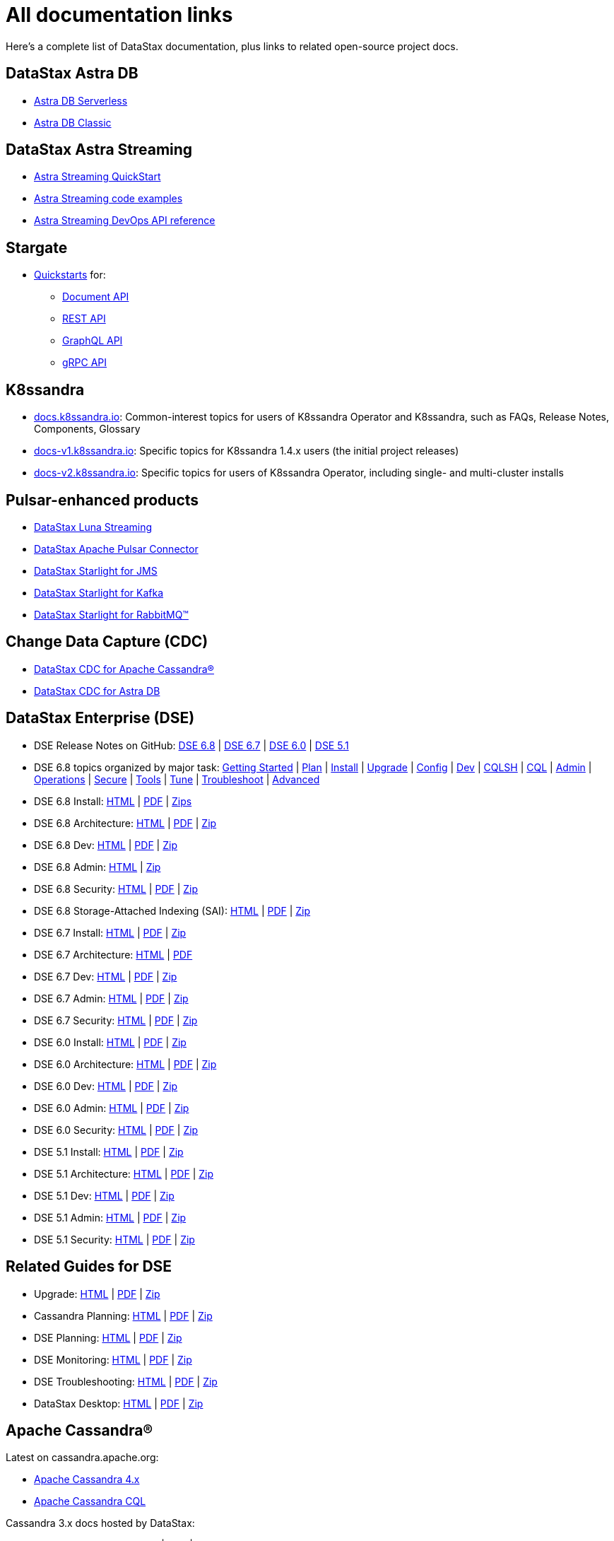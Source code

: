 = All documentation links

Here's a complete list of DataStax documentation, plus links to related open-source project docs.

== DataStax Astra DB

* https://docs.datastax.com/en/astra-serverless/docs/[Astra DB Serverless]
* https://docs.datastax.com/en/astra-classic/docs/[Astra DB Classic]

== DataStax Astra Streaming

* https://docs.datastax.com/en/astra-streaming/docs/astream-quick-start.html[Astra Streaming QuickStart]
* https://docs.datastax.com/en/astra-streaming/docs/astream-code-examples.html[Astra Streaming code examples]
* https://docs.datastax.com/en/astra-streaming/docs/astream-use-devops.html[Astra Streaming DevOps API reference]

== Stargate

* https://stargate.io/docs/stargate/1.0/quickstart/quickstart-overview.html[Quickstarts, window="_blank"] for:
** https://stargate.io/docs/stargate/1.0/quickstart/qs-document.html[Document API, window="_blank"]
** https://stargate.io/docs/stargate/1.0/quickstart/qs-rest.html[REST API, window="_blank"]
** https://stargate.io/docs/stargate/1.0/quickstart/qs-graphql-cql-first.html[GraphQL API, window="_blank"]
** https://stargate.io/docs/stargate/1.0/develop/dev-with-grpc.html[gRPC API, window="_blank"]

== K8ssandra

* https://docs.k8ssandra.io/[docs.k8ssandra.io, window="_blank"]: Common-interest topics for users of K8ssandra Operator and K8ssandra, such as FAQs, Release Notes, Components, Glossary
* https://docs-v1.k8ssandra.io/[docs-v1.k8ssandra.io, window="_blank"]: Specific topics for K8ssandra 1.4.x users (the initial project releases)
* https://docs-v2.k8ssandra.io/[docs-v2.k8ssandra.io, window="_blank"]: Specific topics for users of K8ssandra Operator, including single- and multi-cluster installs

== Pulsar-enhanced products

* https://docs.datastax.com/en/luna/streaming/[DataStax Luna Streaming]
* https://docs.datastax.com/en/pulsar-connector/[DataStax Apache Pulsar Connector]
* https://docs.datastax.com/en/fast-pulsar-jms/docs/1.1/[DataStax Starlight for JMS]
* https://docs.datastax.com/en/starlight-kafka/docs/1.0/index.html[DataStax Starlight for Kafka]
* https://docs.datastax.com/en/starlight-rabbitmq/docs/1.0/index.html[DataStax Starlight for RabbitMQ&trade;]

== Change Data Capture (CDC)

* https://docs.datastax.com/en/cdc-for-cassandra/[DataStax CDC for Apache Cassandra&reg;]
* https://docs.datastax.com/en/astra-serverless/docs/connect/astream-cdc.html[DataStax CDC for Astra DB]

== DataStax Enterprise (DSE)

* DSE Release Notes on GitHub: 
https://github.com/datastax/release-notes/blob/master/DSE_6.8_Release_Notes.md[DSE 6.8, window="_blank"] |
https://github.com/datastax/release-notes/blob/master/DSE_6.7_Release_Notes.md[DSE 6.7, window="_blank"] |
https://github.com/datastax/release-notes/blob/master/DSE_6.0_Release_Notes.md[DSE 6.0, window="_blank"] |
https://github.com/datastax/release-notes/blob/master/DSE_5.1_Release_Notes.md[DSE 5.1, window="_blank"]

* DSE 6.8 topics organized by major task: https://docs.datastax.com/en/dse/6.8/dse-admin/datastax_enterprise/dseGettingStarted.html[Getting Started,window="_blank"] | 
https://docs.datastax.com/en/dseplanning/docs/capacityPlanning.html[Plan,window="_blank"] |
https://docs.datastax.com/en/installing/docs/installTOC.html[Install,window="_blank"] | 
https://docs.datastax.com/en/upgrading/docs/upgrdAbout.html[Upgrade,window="_blank"] | 
https://docs.datastax.com/en/dse/6.8/dse-admin/datastax_enterprise/config/configTOC.html[Config,window="_blank"] |
https://docs.datastax.com/en/dse/6.8/dse-dev/index.html[Dev,window="_blank"] | 
https://docs.datastax.com/en/dse/6.8/cql/cql/cql_reference/cqlsh_commands/cqlshCommandsTOC.html[CQLSH,window="_blank"] |
https://docs.datastax.com/en/dse/6.8/cql/cql/cql_reference/cqlReferenceTOC.html[CQL,window="_blank"] | 
https://docs.datastax.com/en/dse/6.8/dse-admin/index.html[Admin,window="_blank"] | 
https://docs.datastax.com/en/dse/6.8/dse-admin/datastax_enterprise/operations/opsTOC.html[Operations,window="_blank"] |
https://docs.datastax.com/en/security/6.8/index.html[Secure,window="_blank"] | 
https://docs.datastax.com/en/dse/6.8/dse-dev/datastax_enterprise/tools/toolsTOC.html[Tools,window="_blank"] | 
https://docs.datastax.com/en/dse/6.8/dse-admin/datastax_enterprise/config/configRecommendedSettings.html[Tune,window="_blank"] |
https://docs.datastax.com/en/dse-trblshoot/doc/[Troubleshoot,window="_blank"] | 
https://docs.datastax.com/en/dse/6.8/dse-admin/datastax_enterprise/usingDSEtoc.html[Advanced,window="_blank"]

* DSE 6.8 Install:
https://docs.datastax.com/en/install/6.8/install/installTOC.html[HTML] |
https://docs.datastax.com/en/pdf/install68.pdf[PDF] |
https://docs.datastax.com/en/install/6.8/zip/install68.zip[Zips]

* DSE 6.8 Architecture:
https://docs.datastax.com/en/dse/6.8/dse-arch/[HTML] |
https://docs.datastax.com/en/pdf/dsearch68.pdf[PDF] |
https://docs.datastax.com/en/dse/6.8/dse-arch/zip/dsearch68.zip[Zip]

* DSE 6.8 Dev:
https://docs.datastax.com/en/dse/6.8/dse-dev/[HTML] |
https://docs.datastax.com/en/pdf/dsedev68.pdf[PDF] |
https://docs.datastax.com/en/dse/6.8/dse-dev/zip/dsedev68.zip[Zip]

* DSE 6.8 Admin:
https://docs.datastax.com/en/dse/6.8/dse-admin/[HTML] |
https://docs.datastax.com/en/dse/6.8/dse-admin/zip/dseadmin68.zip[Zip]

* DSE 6.8 Security:
https://docs.datastax.com/en/security/6.8/index.html[HTML] |
https://docs.datastax.com/en/pdf/security68.pdf[PDF] |
https://docs.datastax.com/en/security/6.8/zip/security68.zip[Zip]

* DSE 6.8 Storage-Attached Indexing (SAI):
https://docs.datastax.com/en/storage-attached-index/6.8/sai/saiTOC.html[HTML] |
https://docs.datastax.com/en/pdf/sai68.pdf[PDF] |
https://docs.datastax.com/en/storage-attached-index/6.8/zip/sai68.zip[Zip]

* DSE 6.7 Install:
https://docs.datastax.com/en/install/6.7/install/installTOC.html[HTML] |
https://docs.datastax.com/en/pdf/install67.pdf[PDF] |
https://docs.datastax.com/en/install/6.7/zip/install67.zip[Zip]

* DSE 6.7 Architecture:
https://docs.datastax.com/en/dse/6.7/dse-arch/[HTML] |
https://docs.datastax.com/en/pdf/dsearch67.pdf[PDF] 
// | https://docs.datastax.com/en/dse/6.7/dse-arch/zip/dsearch68.zip[Zip]

* DSE 6.7 Dev:
https://docs.datastax.com/en/dse/6.7/dse-dev/[HTML] |
https://docs.datastax.com/en/pdf/dsedev67.pdf[PDF] |
https://docs.datastax.com/en/dse/6.7/dse-dev/zip/dsedev67.zip[Zip]

* DSE 6.7 Admin:
https://docs.datastax.com/en/dse/6.7/dse-admin/[HTML] |
https://docs.datastax.com/en/pdf/dseadmin67.pdf[PDF] |
https://docs.datastax.com/en/dse/6.7/dse-admin/zip/dseadmin67.zip[Zip]

* DSE 6.7 Security:
https://docs.datastax.com/en/security/6.7/index.html[HTML] |
https://docs.datastax.com/en/pdf/security67.pdf[PDF] |
https://docs.datastax.com/en/security/6.7/zip/security67.zip[Zip]

* DSE 6.0 Install:
https://docs.datastax.com/en/install/6.0/install/installTOC.html[HTML] |
https://docs.datastax.com/en/pdf/install60.pdf[PDF] |
https://docs.datastax.com/en/install/6.0/zip/install60.zip[Zip]

* DSE 6.0 Architecture:
https://docs.datastax.com/en/dse/6.0/dse-arch/[HTML] |
https://docs.datastax.com/en/pdf/dsearch60.pdf[PDF] |
https://docs.datastax.com/en/dse/6.0/dse-arch/zip/dsearch60.zip[Zip]

* DSE 6.0 Dev:
https://docs.datastax.com/en/dse/6.0/dse-dev/[HTML] |
https://docs.datastax.com/en/pdf/dsedev60.pdf[PDF] |
https://docs.datastax.com/en/dse/6.0/dse-dev/zip/dsedev60.zip[Zip]

* DSE 6.0 Admin:
https://docs.datastax.com/en/dse/6.0/dse-admin/[HTML] |
https://docs.datastax.com/en/pdf/dseadmin60.pdf[PDF] |
https://docs.datastax.com/en/dse/6.0/dse-admin/zip/dseadmin60.zip[Zip]

* DSE 6.0 Security:
https://docs.datastax.com/en/security/6.0/index.html[HTML] |
https://docs.datastax.com/en/pdf/security60.pdf[PDF] |
https://docs.datastax.com/en/security/6.0/zip/security60.zip[Zip]

* DSE 5.1 Install:
https://docs.datastax.com/en/dse/5.1/dse-admin/datastax_enterprise/install/installTOC.html[HTML] |
https://docs.datastax.com/en/pdf/dseadmin51.pdf[PDF] |
https://docs.datastax.com/en/dse/5.1/dse-admin/zip/dseadmin51.zip[Zip]

* DSE 5.1 Architecture:
https://docs.datastax.com/en/dse/5.1/dse-arch/[HTML] |
https://docs.datastax.com/en/pdf/dsearch51.pdf[PDF] |
https://docs.datastax.com/en/dse/5.1/dse-arch/zip/dsearch51.zip[Zip]

* DSE 5.1 Dev:
https://docs.datastax.com/en/dse/5.1/dse-dev/[HTML] |
https://docs.datastax.com/en/pdf/dsedev51.pdf[PDF] |
https://docs.datastax.com/en/dse/5.1/dse-dev/zip/dsedev51.zip[Zip]

* DSE 5.1 Admin:
https://docs.datastax.com/en/dse/5.1/dse-admin/[HTML] |
https://docs.datastax.com/en/pdf/dseadmin51.pdf[PDF] |
https://docs.datastax.com/en/dse/5.1/dse-admin/zip/dseadmin51.zip[Zip]

* DSE 5.1 Security:
https://docs.datastax.com/en/security/5.1/index.html[HTML] |
https://docs.datastax.com/en/pdf/security51.pdf[PDF] |
https://docs.datastax.com/en/security/5.1/zip/security51.zip[Zip]

== Related Guides for DSE

* Upgrade:
https://docs.datastax.com/en/upgrade/doc/index.html[HTML] |
https://docs.datastax.com/en/pdf/upgrade.pdf[PDF] |
https://docs.datastax.com/en/upgrade/doc/zip/upgrade.zip[Zip]

* Cassandra Planning:
https://docs.datastax.com/en/oss-planning/doc/[HTML] |
https://docs.datastax.com/en/pdf/ossplanning.pdf[PDF] |
https://docs.datastax.com/en/oss-planning/doc/zip/cassandraplanning.zip[Zip]

* DSE Planning:
https://docs.datastax.com/en/dse-planning/doc/[HTML] |
https://docs.datastax.com/en/pdf/planning.pdf[PDF] |
https://docs.datastax.com/en/dse-planning/doc/zip/planning.zip[Zip]

* DSE Monitoring:
https://docs.datastax.com/en/monitoring/doc/[HTML] |
https://docs.datastax.com/en/pdf/monitoring.pdf[PDF] |
https://docs.datastax.com/en/monitoring/doc/zip/monitoring.zip[Zip]

* DSE Troubleshooting:
https://docs.datastax.com/en/dse-trblshoot/doc/[HTML] |
https://docs.datastax.com/en/pdf/troubleshooting.pdf[PDF] |
https://docs.datastax.com/en/dse-trblshoot/doc/zip/dsetrblshoot.zip[Zip]

* DataStax Desktop:
https://docs.datastax.com/en/dsdesktop/doc/desktop/dsDesktopAbout.html[HTML] |
https://docs.datastax.com/en/pdf/desktop.pdf[PDF] |
https://docs.datastax.com/en/dsdesktop/doc/zip/desktop.zip[Zip]

== Apache Cassandra&reg;

Latest on cassandra.apache.org:

* https://cassandra.apache.org/doc/latest[Apache Cassandra 4.x, window="_blank"]
* https://cassandra.apache.org/doc/latest/cassandra/cql/index.html[Apache Cassandra CQL, window="_blank"]

Cassandra 3.x docs hosted by DataStax:

* Cassandra 3.1 - 3.11:
https://docs.datastax.com/en/cassandra-oss/3.x/index.html[HTML] |
https://docs.datastax.com/en/pdf/osscassandra3x.pdf[PDF] |
https://docs.datastax.com/en/cassandra-oss/3.x/zip/cassandra3x.zip[Zip]

* Cassandra Query Language (CQL) 3.x:
https://docs.datastax.com/en/cql-oss/3.x/index.html[HTML] |
https://docs.datastax.com/en/pdf/osscql3x.pdf[PDF] |
https://docs.datastax.com/en/cql-oss/3.x/zip/cql3x.zip[Zip]

* Cassandra 3.0:
https://docs.datastax.com/en/cassandra-oss/3.0/index.html[HTML] |
https://docs.datastax.com/en/pdf/osscassandra30.pdf[PDF] |
https://docs.datastax.com/en/cassandra-oss/3.0/zip/cassandra30.zip[Zip]

* Cassandra Query Language 3.3:
https://docs.datastax.com/en/cql-oss/3.3/index.html[HTML] |
https://docs.datastax.com/en/pdf/osscql33.pdf[PDF] |
https://docs.datastax.com/en/cql-oss/3.3/zip/cql33.zip[Zip]

* Cassandra Query Language 3.1:
https://docs.datastax.com/en/cql-oss/3.1/index.html[HTML] |
https://docs.datastax.com/en/pdf/osscql31.pdf[PDF] |
https://docs.datastax.com/en/cql-oss/3.1/zip/cql31.zip[Zip]

* Cassandra 2.2:
https://docs.datastax.com/en/cassandra-oss/2.2/index.html[HTML] |
https://docs.datastax.com/en/pdf/osscassandra22.pdf[PDF] |
https://docs.datastax.com/en/cassandra-oss/2.2/zip/cassandra22.zip[Zip]

* Cassandra 2.1:
https://docs.datastax.com/en/cassandra-oss/2.1/index.html[HTML] |
https://docs.datastax.com/en/pdf/osscassandra21.pdf[PDF] |
https://docs.datastax.com/en/cassandra-oss/2.1/zip/cassandra21.zip[Zip]

== Data Loaders

* https://docs.datastax.com/en/astra-serverless/docs/develop/dev-upload-data.html[Load Data feature in Astra DB console], including CSV data, sample datasets, or DynamoDB data exported to S3

* https://docs.datastax.com/en/dsbulk/docs/dsbulkAbout.html[DataStax Bulk Loader for Apache Cassandra^] (DSBulk) for load and unload operations with CSV/JSON data, and counting table rows.

* See also the xref:pulsar-enhanced[Pulsar enhanced] docs list.

* https://docs.datastax.com/en/kafka/doc/index.html[DataStax Kafka for Apache Cassandra^]

* DSE Graph Loader - included in the following DSE releases:
https://docs.datastax.com/en/dse/6.7/dse-dev/datastax_enterprise/graph/dgl/graphloaderTOC.html[6.7] |
https://docs.datastax.com/en/dse/6.0/dse-dev/datastax_enterprise/graph/dgl/graphloaderTOC.html[6.0] |
https://docs.datastax.com/en/dse/5.1/dse-dev/datastax_enterprise/graph/dgl/graphloaderTOC.html[5.1]

== DSE OpsCenter

* OpsCenter 6.8 install: https://docs.datastax.com/en/install/6.8/install/opscInstallOpsc.html[HTML] | https://docs.datastax.com/en/pdf/install68.pdf[PDF] | https://docs.datastax.com/en/install/6.8/zip/install68.zip[Zip]

* OpsCenter 6.8: https://docs.datastax.com/en/opscenter/6.8/index.html[HTML] | https://docs.datastax.com/en/opscenter/6.8/opsc/release_notes/opscReleaseNotes_g.html[Release notes] | https://docs.datastax.com/en/pdf/opsc68.pdf[PDF] | https://docs.datastax.com/en/opscenter/6.8/zip/opscuserguide68.zip[Zip]

== Cassandra Query Language (CQL)

* CQL for DSE 6.8: https://docs.datastax.com/en/dse/6.8/cql/[HTML] | https://docs.datastax.com/en/pdf/cql68.pdf[PDF] | https://docs.datastax.com/en/dse/6.8/cql/zip/cql68.zip[Zip]

** CQLSH standalone tool: https://docs.datastax.com/en/install/6.8/install/installCqlsh.html[HTML] | https://docs.datastax.com/en/pdf/install68.pdf[PDF] | https://docs.datastax.com/en/install/6.8/zip/install68.zip[Zip]

* CQL for DSE 6.7: https://docs.datastax.com/en/dse/6.7/cql/[HTML] | https://docs.datastax.com/en/pdf/cql67.pdf[PDF] | https://docs.datastax.com/en/dse/6.7/cql/zip/cql67.zip[Zip]

** CQLSH standalone tool: https://docs.datastax.com/en/install/6.7/install/installCqlsh.html[HTML] | https://docs.datastax.com/en/pdf/install67.pdf[PDF] | https://docs.datastax.com/en/install/6.7/zip/install67.zip[Zip]

* CQL for DSE 6.0: https://docs.datastax.com/en/dse/6.0/cql/[HTML] | https://docs.datastax.com/en/pdf/cql60.pdf[PDF] | https://docs.datastax.com/en/dse/6.0/cql/zip/cql60.zip[Zip]

** CQLSH standalone tool: https://docs.datastax.com/en/install/6.0/install/installCqlsh.html[HTML] | https://docs.datastax.com/en/pdf/dsedev60.pdf[PDF] | https://docs.datastax.com/en/dse/6.0/dse-dev/zip/dsedev60.zip[Zip]

* CQL for DSE 5.1: https://docs.datastax.com/en/dse/5.1/cql/[HTML] | https://docs.datastax.com/en/pdf/cql51.pdf[PDF] | https://docs.datastax.com/en/dse/5.1/cql/zip/cql51.zip[Zip]

** CQLSH standalone tool: https://docs.datastax.com/en/dse/5.1/dse-admin/datastax_enterprise/install/installCqlsh.html[HTML] | https://docs.datastax.com/en/pdf/dsedev51.pdf[PDF] | https://docs.datastax.com/en/dse/5.1/dse-dev/zip/dsedev51.zip[Zip]


== Studio

* DataStax Studio 6.8 https://docs.datastax.com/en/studio/6.8/index.html[HTML] | https://docs.datastax.com/en/studio/6.8/studio/releaseNotes/RelNotesstudio.html[Release notes] | https://docs.datastax.com/en/pdf/studio68.pdf[PDF] | https://docs.datastax.com/en/studio/6.8/zip/studio68.zip[Zip]

* DataStax Studio 6.7 https://docs.datastax.com/en/install/6.7/install/installStudio.html[Install HTML] 

//// 
Unable to find the following Studio 6.7 docs, 24-Aug-2022 ... TBD.
| https://docs.datastax.com/en/studio/6.7/studio/releaseNotes/RelNotesstudio.html[Release notes] | https://docs.datastax.com/en/pdf/studio67.pdf[PDF] | https://docs.datastax.com/en/studio/6.7/zip/studio67.zip[Zip]
////

* DataStax Studio 6.0 https://docs.datastax.com/en/install/6.0/install/installStudio.html[Install HTML] 

//// 
Unable to find the following Studio 6.0 docs, 24-Aug-2022 ... TBD.
| https://docs.datastax.com/en/studio/6.0/studio/releaseNotes/RelNotesstudio.html[Release notes] | https://docs.datastax.com/en/pdf/studio60.pdf[PDF] | https://docs.datastax.com/en/studio/6.0/zip/studio60.zip[Zip]
////

* DataStax Studio 2.0 https://docs.datastax.com/en/dse/5.1/dse-dev/datastax_enterprise/studio/stdToc.html[HTML] | https://docs.datastax.com/en/dse/5.1/dse-dev/datastax_enterprise/studio/releaseNotes/RNstudio.html[Release notes] | https://docs.datastax.com/en/dse/5.1/dse-dev/zip/dsedev51.zip[Zip]


== Docker

Docs for supported versions of DataStax Docker.

.DataStax Enterprise Docker
* DSE 6.8 Docker Guide: https://docs.datastax.com/en/docker/doc/docker/docker68/dockerReadme.html[HTML]

* DSE 6.7 Docker Guide: https://docs.datastax.com/en/docker/doc/docker/docker67/dockerReadme.html[HTML]

* DSE 6.0 Docker Guide: https://docs.datastax.com/en/docker/doc/docker/docker60/dockerReadme.html[HTML]

* DSE 5.1 Docker Guide: https://docs.datastax.com/en/docker/doc/docker/docker51/dockerReadme.html[HTML]

.Docker for OpsCenter
* Docker for OpsCenter 6.8: https://docs.datastax.com/en/docker/doc/docker/docker68/dockerAbout.html[HTML]

* Docker for OpsCenter 6.7: https://docs.datastax.com/en/docker/doc/docker/docker67/dockerAbout.html[HTML]

* Docker for OpsCenter 6.5: https://docs.datastax.com/en/docker/doc/docker/docker60/dockerAbout.html[HTML]

* Docker for OpsCenter 6.1: https://docs.datastax.com/en/docker/doc/docker/docker51/dockerAbout.html[HTML]

.Docker for DataStax Studio
* Docker for DataStax Studio 6.8: https://docs.datastax.com/en/docker/doc/docker/docker68/dockerAbout.html[HTML]

* Docker for DataStax Studio 6.7: https://docs.datastax.com/en/docker/doc/docker/docker67/dockerAbout.html[HTML]

* Docker for DataStax Studio 6.0: https://docs.datastax.com/en/docker/doc/docker/docker60/dockerAbout.html[HTML]

* Docker for DataStax Studio 2.0: https://docs.datastax.com/en/docker/doc/docker/docker60/dockerAbout.html[HTML]

== DataStax drivers

You can use the same DataStax driver for Apache Cassandra® (OSS) and DataStax Enterprise.
DataStax unified the DSE and OSS drivers to avoid confusion and enhance the OSS drivers with some of the features in the DSE drivers. As of 01-January-2022, the DSE drivers are no longer supported, and all new driver functionality is applied only in the unified DataStax drivers.
For more information about this change, see the https://www.datastax.com/blog/2020/01/better-drivers-for-cassandra[Better Drivers for Cassandra] blog post.

For general documentation about using DataStax drivers, see https://docs.datastax.com/en/devapp/doc/devapp/aboutDrivers.html[Developing driver applications with Apache Cassandra and DataStax Enterprise^].
For language-specific driver documentation, see the list below (the starting versions for the unified drivers are indicated in parentheses).

.DataStax drivers for open-source Cassandra (OSS) and DSE
[%header,cols="1,1,1,1",frame=all,grid=all]
|===
| Driver
| Documentation
| Graph Extension
| Source (GitHub)

| C++ (v2.15.0+)
| https://docs.datastax.com/en/developer/cpp-driver/latest[Docs] +
https://github.com/beccam/quickstart-c[Quickstart, window="_blank"] +
https://docs.datastax.com/en/driver-matrix/doc/cpp-drivers.html[Version Compatibility] +
https://docs.datastax.com/en/developer/cpp-driver/latest/#upgrading[Upgrade]
|
| https://github.com/datastax/cpp-driver[Source, window="_blank"]

| C# (v3.13.0+)
| https://docs.datastax.com/en/developer/csharp-driver/latest[Docs] +
https://github.com/beccam/quickstart-csharp[Quickstart, window="_blank"] +
https://docs.datastax.com/en/driver-matrix/doc/csharp-drivers.html[Version Compatibility] +
https://docs.datastax.com/en/developer/csharp-driver/latest/upgrade-guide/[Upgrade]
| https://docs.datastax.com/en/developer/csharp-dse-graph/latest/[Graph Extension Docs]
| https://github.com/datastax/csharp-driver[Source, window="_blank"]

| Java (v4.4.0+)
| https://docs.datastax.com/en/developer/java-driver/latest[Docs] +
https://github.com/beccam/quickstart-java[Quickstart, window="_blank"] +
https://docs.datastax.com/en/driver-matrix/doc/java-drivers.html[Version Compatibility] +
https://docs.datastax.com/en/developer/java-driver/latest/upgrade_guide/[Upgrade]
| Included
| https://github.com/datastax/java-driver[Source, window="_blank"]

| Node.js (v4.4.0+)
| https://docs.datastax.com/en/developer/nodejs-driver/latest[Docs] +
https://github.com/beccam/quickstart-nodejs[Quickstart, window="_blank"] +
https://docs.datastax.com/en/driver-matrix/doc/nodejs-drivers.html[Version Compatibility] +
https://docs.datastax.com/en/developer/nodejs-driver/latest/upgrade-guide/[Upgrade]
| https://docs.datastax.com/en/developer/nodejs-dse-graph/latest/[Graph Extension Docs]
| https://github.com/datastax/nodejs-driver[Source, window="_blank"]


| Python (v3.21.0+)
| https://github.com/datastax/python-driver[Docs, window="_blank"] +
https://github.com/beccam/quickstart-python[Quickstart, window="_blank"] +
https://docs.datastax.com/en/driver-matrix/doc/python-drivers.html[Version Compatibility] +
https://docs.datastax.com/en/developer/python-driver/latest/upgrading/[Upgrade]
| https://docs.datastax.com/en/developer/python-driver/latest/installation/#installation-datastax-graph[Graph Extension Docs (optional)]
| https://github.com/beccam/quickstart-python[Source, window="_blank"]

// TODO: table rows for PHP and Ruby - for now, refer users to: 
// https://docs.datastax.com/en/driver-matrix/doc/php-drivers.html
// https://docs.datastax.com/en/driver-matrix/doc/ruby-drivers.html

|===

For information about the DataStax PHP and Ruby drivers, see:

* https://docs.datastax.com/en/driver-matrix/doc/php-drivers.html[PHP]

* https://docs.datastax.com/en/driver-matrix/doc/ruby-drivers.html[Ruby]


.DSE drivers (only bug fixes are included in new nersions)
[%header,cols="1,2,2",frame=all,grid=all]
|===
| Driver
| Documentation
| Graph Extension

| DSE C++
| https://docs.datastax.com/en/developer/cpp-driver-dse/latest[DSE C++ Guide] +
https://docs.datastax.com/en/driver-matrix/doc/cpp-drivers.html[Version Compatibility]
|

| DSE C#
| https://docs.datastax.com/en/developer/csharp-driver-dse/latest[Docs] +
https://docs.datastax.com/en/driver-matrix/doc/csharp-drivers.html[Version Compatibility]
| https://docs.datastax.com/en/developer/csharp-dse-graph/latest[DSE C# Graph Extension]

| DSE Java
| https://docs.datastax.com/en/developer/java-driver-dse/2.3/[Docs] +
https://docs.datastax.com/en/driver-matrix/doc/java-drivers.html[Version Compatibility]
| Included

| DSE Node.js
| https://docs.datastax.com/en/developer/nodejs-driver-dse/latest[Docs] +
https://docs.datastax.com/en/driver-matrix/doc/nodejs-drivers.html[Version Compatibility]
| https://docs.datastax.com/en/developer/nodejs-dse-graph/latest[DSE Node.js Graph Extension]

| DSE Python
| https://docs.datastax.com/en/developer/python-dse-driver/latest[Docs] +
https://docs.datastax.com/en/driver-matrix/doc/python-drivers.html[Version Compatibility]
| https://docs.datastax.com/en/developer/python-dse-graph/latest[DSE Python Graph Extension]
|===

.DSE Drivers (Only Bug Fixes are Included in New Versions)
[%header,cols="1,2,2",frame=all,grid=all]
|===
| Driver
| DSE Documentation
| OSS Documentation

| PHP
| https://docs.datastax.com/en/developer/php-driver-dse/latest[DSE Docs] +
https://docs.datastax.com/en/driver-matrix/doc/php-drivers.html[DSE Version Compatibility]
| https://docs.datastax.com/en/developer/php-driver/latest[OSS Docs] +
https://docs.datastax.com/en/driver-matrix/doc/php-drivers.html[OSS Version Compatibility]

| Ruby
| https://docs.datastax.com/en/developer/ruby-driver-dse/2.1/[DSE Docs] +
https://docs.datastax.com/en/driver-matrix/doc/php-drivers.html[DSE Version Compatibility]

| https://docs.datastax.com/en/developer/ruby-driver/latest[OSS Docs] +
https://docs.datastax.com/en/driver-matrix/doc/ruby-drivers.html[OSS Version Compatibility]
|===

== End of Service Life and unsupported products (archived docs)

Products that have reached https://www.datastax.com/support-policy[End of Service Life] ("EOSL") no longer receive patches, bug fixes, support, or documentation updates.
The documentation for these products has been archived and can be found at the links below.

=== EOSL DataStax Enterprise

* DSE 5.0: https://docs.datastax.com/en/archived/datastax_enterprise/5.0/index.html[HTML] | https://docs.datastax.com/en/archived/datastax_enterprise/5.0/zip/dse50.zip[Zip]

* DSE 4.8: https://docs.datastax.com/en/archived/datastax_enterprise/4.8/index.html[HTML] | https://docs.datastax.com/en/archived/datastax_enterprise/4.8/zip/dse48.zip[Zip]

* DSE 4.7: https://docs.datastax.com/en/archived/datastax_enterprise/4.7/index.html[HTML] | https://docs.datastax.com/en/archived/datastax_enterprise/4.7/zip/dse47.zip[Zip]

* DSE 4.6: https://docs.datastax.com/en/archived/datastax_enterprise/4.6/index.html[HTML] | https://docs.datastax.com/en/archived/datastax_enterprise/4.6/zip/dse46.zip[Zip]

* DSE 4.5: https://docs.datastax.com/en/archived/datastax_enterprise/4.5/index.html[HTML] | https://docs.datastax.com/en/archived/datastax_enterprise/4.5/zip/dse45.zip[Zip]

* DSE 4.0: https://docs.datastax.com/en/archived/datastax_enterprise/4.0/index.html[HTML] | https://docs.datastax.com/en/archived/datastax_enterprise/4.0/zip/dse40.zip[Zip]

* DSE 3.2: https://docs.datastax.com/en/archived/datastax_enterprise/3.2/index.html[HTML] | https://docs.datastax.com/en/archived/datastax_enterprise/3.2/zip/dse32.zip[Zip]

* DSE 3.1: https://docs.datastax.com/en/archived/datastax_enterprise/3.1/docs[HTML] | https://docs.datastax.com/en/archived/datastax_enterprise/3.1/pdf/dse31.pdf[PDF]

* DSE 3.0: https://docs.datastax.com/en/archived/datastax_enterprise/3.0/docs[HTML] | https://docs.datastax.com/en/archived/datastax_enterprise/3.0/pdf/dse30.pdf[PDF]

* DSE 2.2: https://docs.datastax.com/en/archived/datastax_enterprise/2.2/docs[HTML] | https://docs.datastax.com/en/archived/datastax_enterprise/2.2/pdf/dse22.pdf[PDF]

* DSE 2.1: https://docs.datastax.com/en/archived/datastax_enterprise/2.1/docs[HTML] | https://docs.datastax.com/en/archived/datastax_enterprise/2.1/pdf/dse21.pdf[PDF]

* DSE 2.0: https://docs.datastax.com/en/archived/datastax_enterprise/2.0/docs[HTML] | https://docs.datastax.com/en/archived/datastax_enterprise/2.0/pdf/dse20.pdf[PDF]

* DSE 1.0: https://docs.datastax.com/en/archived/datastax_enterprise/1.0/docs[HTML] | https://docs.datastax.com/en/archived/datastax_enterprise/1.0/pdf/dse10.pdf[PDF]

* Playlist tutorial for DSE 4.8 and Cassandra 2.1: https://docs.datastax.com/en/archived/playlist/doc/index.html[HTML] | https://docs.datastax.com/en/archived/pdf/playlist.pdf[PDF] | https://docs.datastax.com/en/archived/playlist/doc/zip/playlist.zip[Zip]

* Kerberos tutorial: https://docs.datastax.com/en/archived/tutorials/kerberos/[HTML] | https://docs.datastax.com/en/archived/tutorials/kerberos/zip/kerberos.zip[Zip]

=== Unsupported DSE OpsCenter

* OpsCenter 6.7: https://docs.datastax.com/en/opscenter/6.7/index.html[HTML] | https://docs.datastax.com/en/opscenter/6.7/opsc/release_notes/opscReleaseNotes_g.html[Release notes] | https://docs.datastax.com/en/pdf/opsc67.pdf[PDF] | https://docs.datastax.com/en/opscenter/6.7/zip/opscuserguide67.zip[Zip]

* OpsCenter 6.5: https://docs.datastax.com/en/opscenter/6.5/index.html[HTML] | https://docs.datastax.com/en/opscenter/6.5/opsc/release_notes/opscReleaseNotes_g.html[Release notes] | https://docs.datastax.com/en/pdf/opsc65.pdf[PDF] | https://docs.datastax.com/en/opscenter/6.5/zip/opscuserguide65.zip[Zip]

* OpsCenter 6.1: https://docs.datastax.com/en/opscenter/6.1/index.html[HTML] | https://docs.datastax.com/en/opscenter/6.1/opsc/release_notes/opscReleaseNotes_g.html[Release notes] | https://docs.datastax.com/en/pdf/opsc61.pdf[PDF] | https://docs.datastax.com/en/opscenter/6.1/zip/opscuserguide61.zip[Zip]

* OpsCenter 6.0: https://docs.datastax.com/en/archived/opscenter/6.0/index.html[HTML] | https://docs.datastax.com/en/archived/opscenter/6.0/zip/opscuserguide60.zip[Zip]

* OpsCenter 5.2: https://docs.datastax.com/en/archived/opscenter/5.2/index.html[HTML] | https://docs.datastax.com/en/archived/opscenter/5.2/zip/opscuserguide52.zip[Zip]

* OpsCenter 5.1: https://docs.datastax.com/en/archived/opscenter/5.1/index.html[HTML] | https://docs.datastax.com/en/archived/opscenter/5.1/zip/opscuserguide51.zip[Zip]

* OpsCenter 5.0: https://docs.datastax.com/en/archived/opscenter/5.0/index.html[HTML] | https://docs.datastax.com/en/archived/opscenter/5.0/zip/opscuserguide50.zip[Zip]

* OpsCenter 4.1: https://docs.datastax.com/en/archived/opscenter/4.1/index.html[HTML] | https://docs.datastax.com/en/archived/opscenter/4.1/zip/opscuserguide41.zip[Zip]

* OpsCenter 4.0: https://docs.datastax.com/en/archived/opscenter/4.0/index.html[HTML] | https://docs.datastax.com/en/archived/opscenter/4.0/zip/opscuserguide40.zip[Zip]

* OpsCenter 3.2: https://docs.datastax.com/en/archived/opscenter/3.2/install_guide/docs/index.html[HTML] | https://docs.datastax.com/en/archived/opscenter/3.2/install_guide/pdf/opscenter32.pdf[PDF]

* OpsCenter 3.1: https://docs.datastax.com/en/archived/opscenter/3.1/install_guide/docs[HTML] | https://docs.datastax.com/en/archived/opscenter/3.1/install_guide/pdf/opscenter31.pdf[PDF]

* OpsCenter 2.1: https://docs.datastax.com/en/archived/opscenter/2.1/install_guide/docs[HTML] | https://docs.datastax.com/en/archived/opscenter/2.1/install_guide/pdf/opscenter21.pdf[PDF]

* OpsCenter 2.0: https://docs.datastax.com/en/archived/opscenter/2.0/pdf/opscenter20.pdf[PDF]

* OpsCenter 1.4: https://docs.datastax.com/en/archived/opscenter/1.4/pdf/opscenter14.pdf[PDF]

[[noSupportCassandra]]
=== Cassandra documentation that was included as part of unsupported DSE releases

.Cassandra for Linux
* Cassandra 3.x (Linux): https://docs.datastax.com/en/archived/cassandra/3.x[HTML] | https://docs.datastax.com/en/archived/cassandra/3.x/zip/cassandra3x.zip[Zip]

* Cassandra 3.0 (Linux): https://docs.datastax.com/en/archived/cassandra/3.0[HTML] | https://docs.datastax.com/en/archived/cassandra/3.0/zip/cassandra30.zip[Zip]

* Cassandra 2.2 (Linux): https://docs.datastax.com/en/archived/cassandra/2.2/index.html[HTML] | https://docs.datastax.com/en/archived/cassandra/2.2/zip/cassandra22.zip[Zip]

* Cassandra 2.1 (Linux): https://docs.datastax.com/en/archived/cassandra/2.1/index.html[HTML] | https://docs.datastax.com/en/archived/pdf/cassandra21.pdf[PDF] | https://docs.datastax.com/en/archived/cassandra/2.1/zip/cassandra21.zip[Zip]

* Cassandra 2.0 (Linux): https://docs.datastax.com/en/archived/cassandra/2.0/index.html[HTML] | https://docs.datastax.com/en/archived/cassandra/2.0/zip/cassandra20.zip[Zip]

* Cassandra 1.2 (Linux): https://docs.datastax.com/en/archived/cassandra/1.2/index.html[HTML] | https://docs.datastax.com/en/archived/cassandra/1.2/zip/cassandra12.zip[Zip]

* Cassandra 1.1 (Linux): https://docs.datastax.com/en/archived/cassandra/1.1/docs[HTML] | https://docs.datastax.com/en/archived/cassandra/1.1/pdf/cassandra11.pdf[PDF]

* Cassandra 1.0 (Linux): https://docs.datastax.com/en/archived/cassandra/1.0/docs[HTML] | https://docs.datastax.com/en/archived/cassandra/1.0/pdf/cassandra10.pdf[PDF]

* Cassandra 0.8 (Linux): https://docs.datastax.com/en/archived/cassandra/0.8/docs/[HTML]

* Cassandra 0.7 (Linux): https://docs.datastax.com/en/archived/cassandra/0.7/docs/[HTML]

* Cassandra 0.6 (Linux): https://docs.datastax.com/en/archived/cassandra/0.6/docs[HTML]

.Cassandra for Windows
* Cassandra 3.x (Windows): https://docs.datastax.com/en/archived/cassandra_win/3.x[HTML] | https://docs.datastax.com/en/archived/cassandra_win/3.x/zip/cassandrawin3x.zip[Zip]

* Cassandra 3.0 (Windows): https://docs.datastax.com/en/archived/cassandra_win/3.0[HTML] | https://docs.datastax.com/en/archived/cassandra_win/3.0/zip/cassandrawin30.zip[Zip]

* Cassandra 2.2 (Windows): https://docs.datastax.com/en/archived/cassandra_win/2.2/index.html[HTML] | https://docs.datastax.com/en/archived/cassandra/2.2/zip/cassandra22.zip[Zip]

=== CQL documentation that was included as part of unsupported DSE releases

* CQL 3.3: https://docs.datastax.com/en/archived/cql/3.3/cql/cqlIntro.html[HTML] | https://docs.datastax.com/en/archived/cql/3.3/zip/cql33.zip[Zip] (for DSE 5.0 and Cassandra 3.0)

* CQL 3.1: https://docs.datastax.com/en/archived/cql/3.1/cql/cql_intro_c.html[HTML] | https://docs.datastax.com/en/archived/cql/3.1/zip/cql31.zip[Zip] (for DSE 4.0, 4.5, 4.6, 4.7, 4.8; Cassandra 2.0, 2.1)

* CQL 3.0: https://docs.datastax.com/en/archived/cql/3.0/cql/aboutCQL.html[HTML] | https://docs.datastax.com/en/archived/cql/3.0/zip/cql30.zip[Zip] (for DSE 5.0 and Cassandra 3.0)

* CQL 3.x: https://docs.datastax.com/en/archived/cql/3.x/[HTML] | https://docs.datastax.com/en/archived/cql/3.x/zip/cql3x.zip[Zip] (for Cassandra 2.2 and 3.x)

=== Other docs no longer maintained

* OBDC driver: https://docs.datastax.com/en/archived/developer/odbc-driver/doc[HTML]

* DataStax DevCenter: https://docs.datastax.com/en/archived/developer/devcenter/doc/[HTML] (compatible with DSE versions up to 5.0)

* DataStax Studio 1.0: https://docs.datastax.com/en/archived/studio/1.0/[HTML] | https://docs.datastax.com/en/archived/studio/1.0/zip/studio10.zip[Zip]
